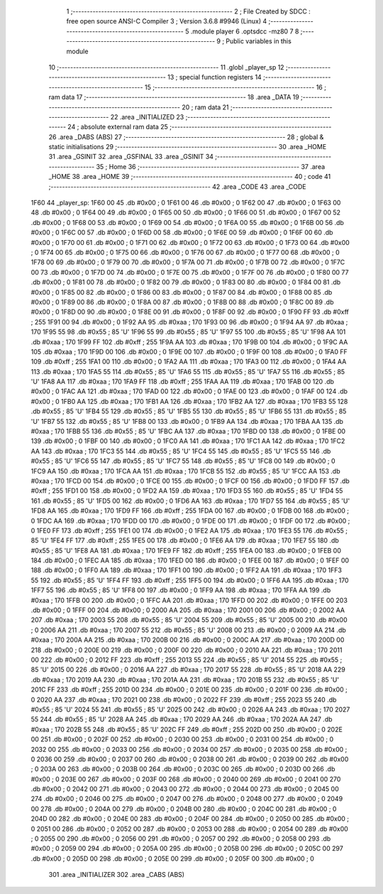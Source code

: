                               1 ;--------------------------------------------------------
                              2 ; File Created by SDCC : free open source ANSI-C Compiler
                              3 ; Version 3.6.8 #9946 (Linux)
                              4 ;--------------------------------------------------------
                              5 	.module player
                              6 	.optsdcc -mz80
                              7 	
                              8 ;--------------------------------------------------------
                              9 ; Public variables in this module
                             10 ;--------------------------------------------------------
                             11 	.globl _player_sp
                             12 ;--------------------------------------------------------
                             13 ; special function registers
                             14 ;--------------------------------------------------------
                             15 ;--------------------------------------------------------
                             16 ; ram data
                             17 ;--------------------------------------------------------
                             18 	.area _DATA
                             19 ;--------------------------------------------------------
                             20 ; ram data
                             21 ;--------------------------------------------------------
                             22 	.area _INITIALIZED
                             23 ;--------------------------------------------------------
                             24 ; absolute external ram data
                             25 ;--------------------------------------------------------
                             26 	.area _DABS (ABS)
                             27 ;--------------------------------------------------------
                             28 ; global & static initialisations
                             29 ;--------------------------------------------------------
                             30 	.area _HOME
                             31 	.area _GSINIT
                             32 	.area _GSFINAL
                             33 	.area _GSINIT
                             34 ;--------------------------------------------------------
                             35 ; Home
                             36 ;--------------------------------------------------------
                             37 	.area _HOME
                             38 	.area _HOME
                             39 ;--------------------------------------------------------
                             40 ; code
                             41 ;--------------------------------------------------------
                             42 	.area _CODE
                             43 	.area _CODE
   1F60                      44 _player_sp:
   1F60 00                   45 	.db #0x00	; 0
   1F61 00                   46 	.db #0x00	; 0
   1F62 00                   47 	.db #0x00	; 0
   1F63 00                   48 	.db #0x00	; 0
   1F64 00                   49 	.db #0x00	; 0
   1F65 00                   50 	.db #0x00	; 0
   1F66 00                   51 	.db #0x00	; 0
   1F67 00                   52 	.db #0x00	; 0
   1F68 00                   53 	.db #0x00	; 0
   1F69 00                   54 	.db #0x00	; 0
   1F6A 00                   55 	.db #0x00	; 0
   1F6B 00                   56 	.db #0x00	; 0
   1F6C 00                   57 	.db #0x00	; 0
   1F6D 00                   58 	.db #0x00	; 0
   1F6E 00                   59 	.db #0x00	; 0
   1F6F 00                   60 	.db #0x00	; 0
   1F70 00                   61 	.db #0x00	; 0
   1F71 00                   62 	.db #0x00	; 0
   1F72 00                   63 	.db #0x00	; 0
   1F73 00                   64 	.db #0x00	; 0
   1F74 00                   65 	.db #0x00	; 0
   1F75 00                   66 	.db #0x00	; 0
   1F76 00                   67 	.db #0x00	; 0
   1F77 00                   68 	.db #0x00	; 0
   1F78 00                   69 	.db #0x00	; 0
   1F79 00                   70 	.db #0x00	; 0
   1F7A 00                   71 	.db #0x00	; 0
   1F7B 00                   72 	.db #0x00	; 0
   1F7C 00                   73 	.db #0x00	; 0
   1F7D 00                   74 	.db #0x00	; 0
   1F7E 00                   75 	.db #0x00	; 0
   1F7F 00                   76 	.db #0x00	; 0
   1F80 00                   77 	.db #0x00	; 0
   1F81 00                   78 	.db #0x00	; 0
   1F82 00                   79 	.db #0x00	; 0
   1F83 00                   80 	.db #0x00	; 0
   1F84 00                   81 	.db #0x00	; 0
   1F85 00                   82 	.db #0x00	; 0
   1F86 00                   83 	.db #0x00	; 0
   1F87 00                   84 	.db #0x00	; 0
   1F88 00                   85 	.db #0x00	; 0
   1F89 00                   86 	.db #0x00	; 0
   1F8A 00                   87 	.db #0x00	; 0
   1F8B 00                   88 	.db #0x00	; 0
   1F8C 00                   89 	.db #0x00	; 0
   1F8D 00                   90 	.db #0x00	; 0
   1F8E 00                   91 	.db #0x00	; 0
   1F8F 00                   92 	.db #0x00	; 0
   1F90 FF                   93 	.db #0xff	; 255
   1F91 00                   94 	.db #0x00	; 0
   1F92 AA                   95 	.db #0xaa	; 170
   1F93 00                   96 	.db #0x00	; 0
   1F94 AA                   97 	.db #0xaa	; 170
   1F95 55                   98 	.db #0x55	; 85	'U'
   1F96 55                   99 	.db #0x55	; 85	'U'
   1F97 55                  100 	.db #0x55	; 85	'U'
   1F98 AA                  101 	.db #0xaa	; 170
   1F99 FF                  102 	.db #0xff	; 255
   1F9A AA                  103 	.db #0xaa	; 170
   1F9B 00                  104 	.db #0x00	; 0
   1F9C AA                  105 	.db #0xaa	; 170
   1F9D 00                  106 	.db #0x00	; 0
   1F9E 00                  107 	.db #0x00	; 0
   1F9F 00                  108 	.db #0x00	; 0
   1FA0 FF                  109 	.db #0xff	; 255
   1FA1 00                  110 	.db #0x00	; 0
   1FA2 AA                  111 	.db #0xaa	; 170
   1FA3 00                  112 	.db #0x00	; 0
   1FA4 AA                  113 	.db #0xaa	; 170
   1FA5 55                  114 	.db #0x55	; 85	'U'
   1FA6 55                  115 	.db #0x55	; 85	'U'
   1FA7 55                  116 	.db #0x55	; 85	'U'
   1FA8 AA                  117 	.db #0xaa	; 170
   1FA9 FF                  118 	.db #0xff	; 255
   1FAA AA                  119 	.db #0xaa	; 170
   1FAB 00                  120 	.db #0x00	; 0
   1FAC AA                  121 	.db #0xaa	; 170
   1FAD 00                  122 	.db #0x00	; 0
   1FAE 00                  123 	.db #0x00	; 0
   1FAF 00                  124 	.db #0x00	; 0
   1FB0 AA                  125 	.db #0xaa	; 170
   1FB1 AA                  126 	.db #0xaa	; 170
   1FB2 AA                  127 	.db #0xaa	; 170
   1FB3 55                  128 	.db #0x55	; 85	'U'
   1FB4 55                  129 	.db #0x55	; 85	'U'
   1FB5 55                  130 	.db #0x55	; 85	'U'
   1FB6 55                  131 	.db #0x55	; 85	'U'
   1FB7 55                  132 	.db #0x55	; 85	'U'
   1FB8 00                  133 	.db #0x00	; 0
   1FB9 AA                  134 	.db #0xaa	; 170
   1FBA AA                  135 	.db #0xaa	; 170
   1FBB 55                  136 	.db #0x55	; 85	'U'
   1FBC AA                  137 	.db #0xaa	; 170
   1FBD 00                  138 	.db #0x00	; 0
   1FBE 00                  139 	.db #0x00	; 0
   1FBF 00                  140 	.db #0x00	; 0
   1FC0 AA                  141 	.db #0xaa	; 170
   1FC1 AA                  142 	.db #0xaa	; 170
   1FC2 AA                  143 	.db #0xaa	; 170
   1FC3 55                  144 	.db #0x55	; 85	'U'
   1FC4 55                  145 	.db #0x55	; 85	'U'
   1FC5 55                  146 	.db #0x55	; 85	'U'
   1FC6 55                  147 	.db #0x55	; 85	'U'
   1FC7 55                  148 	.db #0x55	; 85	'U'
   1FC8 00                  149 	.db #0x00	; 0
   1FC9 AA                  150 	.db #0xaa	; 170
   1FCA AA                  151 	.db #0xaa	; 170
   1FCB 55                  152 	.db #0x55	; 85	'U'
   1FCC AA                  153 	.db #0xaa	; 170
   1FCD 00                  154 	.db #0x00	; 0
   1FCE 00                  155 	.db #0x00	; 0
   1FCF 00                  156 	.db #0x00	; 0
   1FD0 FF                  157 	.db #0xff	; 255
   1FD1 00                  158 	.db #0x00	; 0
   1FD2 AA                  159 	.db #0xaa	; 170
   1FD3 55                  160 	.db #0x55	; 85	'U'
   1FD4 55                  161 	.db #0x55	; 85	'U'
   1FD5 00                  162 	.db #0x00	; 0
   1FD6 AA                  163 	.db #0xaa	; 170
   1FD7 55                  164 	.db #0x55	; 85	'U'
   1FD8 AA                  165 	.db #0xaa	; 170
   1FD9 FF                  166 	.db #0xff	; 255
   1FDA 00                  167 	.db #0x00	; 0
   1FDB 00                  168 	.db #0x00	; 0
   1FDC AA                  169 	.db #0xaa	; 170
   1FDD 00                  170 	.db #0x00	; 0
   1FDE 00                  171 	.db #0x00	; 0
   1FDF 00                  172 	.db #0x00	; 0
   1FE0 FF                  173 	.db #0xff	; 255
   1FE1 00                  174 	.db #0x00	; 0
   1FE2 AA                  175 	.db #0xaa	; 170
   1FE3 55                  176 	.db #0x55	; 85	'U'
   1FE4 FF                  177 	.db #0xff	; 255
   1FE5 00                  178 	.db #0x00	; 0
   1FE6 AA                  179 	.db #0xaa	; 170
   1FE7 55                  180 	.db #0x55	; 85	'U'
   1FE8 AA                  181 	.db #0xaa	; 170
   1FE9 FF                  182 	.db #0xff	; 255
   1FEA 00                  183 	.db #0x00	; 0
   1FEB 00                  184 	.db #0x00	; 0
   1FEC AA                  185 	.db #0xaa	; 170
   1FED 00                  186 	.db #0x00	; 0
   1FEE 00                  187 	.db #0x00	; 0
   1FEF 00                  188 	.db #0x00	; 0
   1FF0 AA                  189 	.db #0xaa	; 170
   1FF1 00                  190 	.db #0x00	; 0
   1FF2 AA                  191 	.db #0xaa	; 170
   1FF3 55                  192 	.db #0x55	; 85	'U'
   1FF4 FF                  193 	.db #0xff	; 255
   1FF5 00                  194 	.db #0x00	; 0
   1FF6 AA                  195 	.db #0xaa	; 170
   1FF7 55                  196 	.db #0x55	; 85	'U'
   1FF8 00                  197 	.db #0x00	; 0
   1FF9 AA                  198 	.db #0xaa	; 170
   1FFA AA                  199 	.db #0xaa	; 170
   1FFB 00                  200 	.db #0x00	; 0
   1FFC AA                  201 	.db #0xaa	; 170
   1FFD 00                  202 	.db #0x00	; 0
   1FFE 00                  203 	.db #0x00	; 0
   1FFF 00                  204 	.db #0x00	; 0
   2000 AA                  205 	.db #0xaa	; 170
   2001 00                  206 	.db #0x00	; 0
   2002 AA                  207 	.db #0xaa	; 170
   2003 55                  208 	.db #0x55	; 85	'U'
   2004 55                  209 	.db #0x55	; 85	'U'
   2005 00                  210 	.db #0x00	; 0
   2006 AA                  211 	.db #0xaa	; 170
   2007 55                  212 	.db #0x55	; 85	'U'
   2008 00                  213 	.db #0x00	; 0
   2009 AA                  214 	.db #0xaa	; 170
   200A AA                  215 	.db #0xaa	; 170
   200B 00                  216 	.db #0x00	; 0
   200C AA                  217 	.db #0xaa	; 170
   200D 00                  218 	.db #0x00	; 0
   200E 00                  219 	.db #0x00	; 0
   200F 00                  220 	.db #0x00	; 0
   2010 AA                  221 	.db #0xaa	; 170
   2011 00                  222 	.db #0x00	; 0
   2012 FF                  223 	.db #0xff	; 255
   2013 55                  224 	.db #0x55	; 85	'U'
   2014 55                  225 	.db #0x55	; 85	'U'
   2015 00                  226 	.db #0x00	; 0
   2016 AA                  227 	.db #0xaa	; 170
   2017 55                  228 	.db #0x55	; 85	'U'
   2018 AA                  229 	.db #0xaa	; 170
   2019 AA                  230 	.db #0xaa	; 170
   201A AA                  231 	.db #0xaa	; 170
   201B 55                  232 	.db #0x55	; 85	'U'
   201C FF                  233 	.db #0xff	; 255
   201D 00                  234 	.db #0x00	; 0
   201E 00                  235 	.db #0x00	; 0
   201F 00                  236 	.db #0x00	; 0
   2020 AA                  237 	.db #0xaa	; 170
   2021 00                  238 	.db #0x00	; 0
   2022 FF                  239 	.db #0xff	; 255
   2023 55                  240 	.db #0x55	; 85	'U'
   2024 55                  241 	.db #0x55	; 85	'U'
   2025 00                  242 	.db #0x00	; 0
   2026 AA                  243 	.db #0xaa	; 170
   2027 55                  244 	.db #0x55	; 85	'U'
   2028 AA                  245 	.db #0xaa	; 170
   2029 AA                  246 	.db #0xaa	; 170
   202A AA                  247 	.db #0xaa	; 170
   202B 55                  248 	.db #0x55	; 85	'U'
   202C FF                  249 	.db #0xff	; 255
   202D 00                  250 	.db #0x00	; 0
   202E 00                  251 	.db #0x00	; 0
   202F 00                  252 	.db #0x00	; 0
   2030 00                  253 	.db #0x00	; 0
   2031 00                  254 	.db #0x00	; 0
   2032 00                  255 	.db #0x00	; 0
   2033 00                  256 	.db #0x00	; 0
   2034 00                  257 	.db #0x00	; 0
   2035 00                  258 	.db #0x00	; 0
   2036 00                  259 	.db #0x00	; 0
   2037 00                  260 	.db #0x00	; 0
   2038 00                  261 	.db #0x00	; 0
   2039 00                  262 	.db #0x00	; 0
   203A 00                  263 	.db #0x00	; 0
   203B 00                  264 	.db #0x00	; 0
   203C 00                  265 	.db #0x00	; 0
   203D 00                  266 	.db #0x00	; 0
   203E 00                  267 	.db #0x00	; 0
   203F 00                  268 	.db #0x00	; 0
   2040 00                  269 	.db #0x00	; 0
   2041 00                  270 	.db #0x00	; 0
   2042 00                  271 	.db #0x00	; 0
   2043 00                  272 	.db #0x00	; 0
   2044 00                  273 	.db #0x00	; 0
   2045 00                  274 	.db #0x00	; 0
   2046 00                  275 	.db #0x00	; 0
   2047 00                  276 	.db #0x00	; 0
   2048 00                  277 	.db #0x00	; 0
   2049 00                  278 	.db #0x00	; 0
   204A 00                  279 	.db #0x00	; 0
   204B 00                  280 	.db #0x00	; 0
   204C 00                  281 	.db #0x00	; 0
   204D 00                  282 	.db #0x00	; 0
   204E 00                  283 	.db #0x00	; 0
   204F 00                  284 	.db #0x00	; 0
   2050 00                  285 	.db #0x00	; 0
   2051 00                  286 	.db #0x00	; 0
   2052 00                  287 	.db #0x00	; 0
   2053 00                  288 	.db #0x00	; 0
   2054 00                  289 	.db #0x00	; 0
   2055 00                  290 	.db #0x00	; 0
   2056 00                  291 	.db #0x00	; 0
   2057 00                  292 	.db #0x00	; 0
   2058 00                  293 	.db #0x00	; 0
   2059 00                  294 	.db #0x00	; 0
   205A 00                  295 	.db #0x00	; 0
   205B 00                  296 	.db #0x00	; 0
   205C 00                  297 	.db #0x00	; 0
   205D 00                  298 	.db #0x00	; 0
   205E 00                  299 	.db #0x00	; 0
   205F 00                  300 	.db #0x00	; 0
                            301 	.area _INITIALIZER
                            302 	.area _CABS (ABS)
